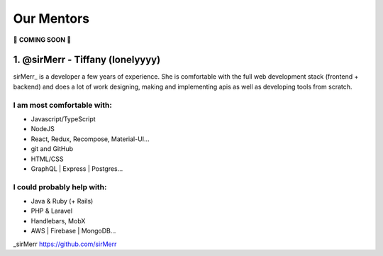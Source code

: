 Our Mentors
===============
🚧 **COMING SOON** 🚧

1. @sirMerr - Tiffany (lonelyyyy)
-------------------------------
sirMerr_ is a developer a few years of experience. She is comfortable with the full web development stack (frontend + backend) and does a lot of work designing, making and implementing apis as well as developing tools from scratch. 

I am most comfortable with:
^^^^^^^^^^^^^^^^^^^^^^^^^^^^^^^
- Javascript/TypeScript
- NodeJS
- React, Redux, Recompose, Material-UI...
- git and GitHub
- HTML/CSS
- GraphQL | Express | Postgres...

I could probably help with:
^^^^^^^^^^^^^^^^^^^^^^^^^^^^^^^
- Java & Ruby (+ Rails)
- PHP & Laravel
- Handlebars, MobX
- AWS | Firebase | MongoDB...

_sirMerr https://github.com/sirMerr
